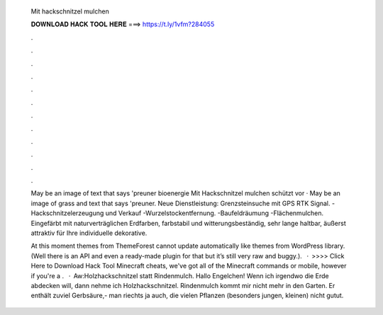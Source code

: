   Mit hackschnitzel mulchen
  
  
  
  𝐃𝐎𝐖𝐍𝐋𝐎𝐀𝐃 𝐇𝐀𝐂𝐊 𝐓𝐎𝐎𝐋 𝐇𝐄𝐑𝐄 ===> https://t.ly/1vfm?284055
  
  
  
  .
  
  
  
  .
  
  
  
  .
  
  
  
  .
  
  
  
  .
  
  
  
  .
  
  
  
  .
  
  
  
  .
  
  
  
  .
  
  
  
  .
  
  
  
  .
  
  
  
  .
  
  May be an image of text that says 'preuner bioenergie Mit Hackschnitzel mulchen schützt vor · May be an image of grass and text that says 'preuner. Neue Dienstleistung: Grenzsteinsuche mit GPS RTK Signal. -Hackschnitzelerzeugung und Verkauf -Wurzelstockentfernung. -Baufeldräumung -Flächenmulchen. Eingefärbt mit naturverträglichen Erdfarben, farbstabil und witterungsbeständig, sehr lange haltbar, äußerst attraktiv für Ihre individuelle dekorative.
  
  At this moment themes from ThemeForest cannot update automatically like themes from WordPress library. (Well there is an API and even a ready-made plugin for that but it’s still very raw and buggy.).  · >>>> Click Here to Download Hack Tool Minecraft cheats, we've got all of the Minecraft commands or mobile, however if you're a .  · Aw:Holzhackschnitzel statt Rindenmulch. Hallo Engelchen! Wenn ich irgendwo die Erde abdecken will, dann nehme ich Holzhackschnitzel. Rindenmulch kommt mir nicht mehr in den Garten. Er enthält zuviel Gerbsäure,- man riechts ja auch, die vielen Pflanzen (besonders jungen, kleinen) nicht gutut.
